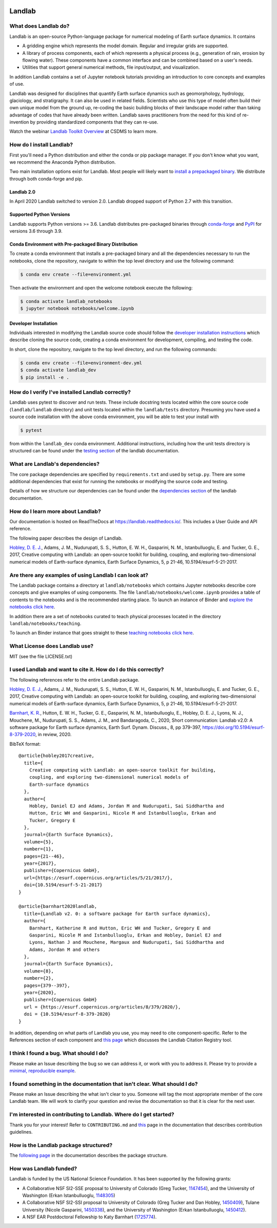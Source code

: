 .. image:: https://zenodo.org/badge/DOI/10.5281/zenodo.3776837.svg
   :target: https://doi.org/10.5281/zenodo.3776837

.. image:: https://readthedocs.org/projects/landlab/badge/?version=latest
    :target: https://readthedocs.org/projects/landlab/?badge=latest

.. image:: https://github.com/landlab/landlab/actions/workflows/test.yml/badge.svg
    :target: https://github.com/landlab/landlab/actions/workflows/test.yml

.. image:: https://github.com/landlab/landlab/actions/workflows/flake8.yml/badge.svg
    :target: https://github.com/landlab/landlab/actions/workflows/flake8.yml

.. image:: https://github.com/landlab/landlab/actions/workflows/black.yml/badge.svg
    :target: https://github.com/landlab/landlab/actions/workflows/black.yml

.. image:: https://github.com/landlab/landlab/actions/workflows/docs.yml/badge.svg
    :target: https://github.com/landlab/landlab/actions/workflows/docs.yml

.. image:: https://coveralls.io/repos/landlab/landlab/badge.png
    :target: https://coveralls.io/r/landlab/landlab

.. image:: https://mybinder.org/badge_logo.svg
 :target: https://mybinder.org/v2/gh/landlab/landlab/release?filepath=notebooks/welcome.ipynb

=======
Landlab
=======

What does Landlab do?
---------------------

Landlab is an open-source Python-language package for numerical modeling of
Earth surface dynamics. It contains

* A gridding engine which represents the model domain. Regular and irregular
  grids are supported.
* A library of process components, each of which represents a physical process
  (e.g., generation of rain, erosion by flowing water). These components have
  a common interface and can be combined based on a user's needs.
* Utilities that support general numerical methods, file input/output, and
  visualization.

In addition Landlab contains a set of Jupyter notebook tutorials providing
an introduction to core concepts and examples of use.

Landlab was designed for disciplines that quantify Earth surface dynamics such
as geomorphology, hydrology, glaciology, and stratigraphy. It can also be used
in related fields. Scientists who use this type of model often build
their own unique model from the ground up, re-coding the basic building blocks
of their landscape model rather than taking advantage of codes that have
already been written. Landlab saves practitioners from the need for this kind
of re-invention by providing standardized components that they can re-use.

Watch the webinar `Landlab Toolkit Overview <https://csdms.colorado.edu/wiki/Presenters-0407>`_
at CSDMS to learn more.

How do I install Landlab?
-------------------------

First you'll need a Python distribution and either the conda or pip package
manager. If you don't know what you want, we recommend the Anaconda Python
distribution.

Two main installation options exist for Landlab. Most people will likely want
to
`install a prepackaged binary <https://landlab.readthedocs.io/en/latest/install/index.html>`_.
We distribute through both conda-forge and pip.

Landlab 2.0
```````````

In April 2020 Landlab switched to version 2.0. Landlab dropped
support of Python 2.7 with this transition.

Supported Python Versions
`````````````````````````

Landlab supports Python versions >= 3.6. Landlab distributes pre-packaged
binaries through `conda-forge <https://anaconda.org/conda-forge/landlab>`_
and `PyPI <https://pypi.org/project/landlab/>`_ for versions 3.6 through 3.9.

Conda Environment with Pre-packaged Binary Distribution
```````````````````````````````````````````````````````

To create a conda environment that installs a pre-packaged binary and all the
dependencies necessary to run the notebooks, clone the repository, navigate to
within the top level directory and use the following command:

.. code-block:: bash

    $ conda env create --file=environment.yml

Then activate the environment and open the welcome notebook execute the
following:

.. code-block:: bash

    $ conda activate landlab_notebooks
    $ jupyter notebook notebooks/welcome.ipynb

Developer Installation
``````````````````````

Individuals interested in modifying the Landlab source code should follow the
`developer installation instructions <https://landlab.readthedocs.io/en/latest/development/install/index.html>`_
which describe cloning the source code, creating a conda environment for
development, compiling, and testing the code.

In short, clone the repository, navigate to the top level directory, and
run the following commands:

.. code-block:: bash

    $ conda env create --file=environment-dev.yml
    $ conda activate landlab_dev
    $ pip install -e .

How do I verify I've installed Landlab correctly?
-------------------------------------------------

Landlab uses pytest to discover and run tests. These include docstring tests
located within the core source code (``landlab/landlab`` directory) and unit
tests located within the ``landlab/tests`` directory. Presuming you have used a
source code installation with the above conda environment, you will be able to
test your install with

.. code-block::

    $ pytest

from within the ``landlab_dev`` conda environment. Additional instructions,
including how the unit tests directory is structured can be found under the
`testing section`_ of the landlab documentation.

.. _testing section: https://landlab.readthedocs.io/en/master/development/install/test.html

What are Landlab's dependencies?
--------------------------------

The core package dependencies are specified by ``requirements.txt`` and used
by ``setup.py``. There are some additional dependencies that exist for
running the notebooks or modifying the source code and testing.

Details of how we structure our dependencies can be found under the
`dependencies section`_ of the landlab documentation.

.. _dependencies section: https://landlab.readthedocs.io/en/master/development/practices/dependencies.html

How do I learn more about Landlab?
----------------------------------

Our documentation is hosted on ReadTheDocs at https://landlab.readthedocs.io/.
This includes a User Guide and API reference.

The following paper describes the design of Landlab.

`Hobley, D. E. J. <https://www.earth-surf-dynam.net/5/21/2017/>`__, Adams,
J. M., Nudurupati, S. S., Hutton, E. W. H., Gasparini, N. M., Istanbulluoglu,
E. and Tucker, G. E., 2017, Creative computing with Landlab: an open-source
toolkit for building, coupling, and exploring two-dimensional numerical models
of Earth-surface dynamics, Earth Surface Dynamics, 5, p 21-46,
10.5194/esurf-5-21-2017.

Are there any examples of using Landlab I can look at?
------------------------------------------------------

The Landlab package contains a directory at ``landlab/notebooks`` which contains
Jupyter notebooks describe core concepts and give examples of using components.
The file ``landlab/notebooks/welcome.ipynb`` provides a table of contents to
the notebooks and is the recommended starting place. To launch an instance of
Binder and `explore the notebooks click here`_.

.. _explore the notebooks click here: https://mybinder.org/v2/gh/landlab/landlab/release?filepath=notebooks/welcome.ipynb

In addition there are a set of notebooks curated to teach physical processes
located in the directory ``landlab/notebooks/teaching``.

To launch an Binder instance that goes straight to these `teaching notebooks click here`_.

.. _teaching notebooks click here: https://mybinder.org/v2/gh/landlab/landlab/release?filepath=notebooks/teaching/welcome_teaching.ipynb


What License does Landlab use?
------------------------------

MIT (see the file LICENSE.txt)

I used Landlab and want to cite it. How do I do this correctly?
---------------------------------------------------------------

The following references refer to the entire Landlab package.

`Hobley, D. E. J. <https://www.earth-surf-dynam.net/5/21/2017/>`__, Adams,
J. M., Nudurupati, S. S., Hutton, E. W. H., Gasparini, N. M., Istanbulluoglu,
E. and Tucker, G. E., 2017, Creative computing with Landlab: an open-source
toolkit for building, coupling, and exploring two-dimensional numerical models
of Earth-surface dynamics, Earth Surface Dynamics, 5, p 21-46,
10.5194/esurf-5-21-2017.

`Barnhart, K. R. <https://doi.org/10.5194/esurf-8-379-2020>`__,
Hutton, E. W. H., Tucker, G. E., Gasparini, N. M., Istanbulluoglu, E.,
Hobley, D. E. J., Lyons, N. J., Mouchene, M., Nudurupati, S. S., Adams, J. M.,
and Bandaragoda, C., 2020, Short communication: Landlab v2.0: A software package for
Earth surface dynamics, Earth Surf. Dynam. Discuss., 8, pp 379-397,
https://doi.org/10.5194/esurf-8-379-2020, in review, 2020.

BibTeX format:
::

  @article{hobley2017creative,
    title={
      Creative computing with Landlab: an open-source toolkit for building,
      coupling, and exploring two-dimensional numerical models of
      Earth-surface dynamics
    },
    author={
      Hobley, Daniel EJ and Adams, Jordan M and Nudurupati, Sai Siddhartha and
      Hutton, Eric WH and Gasparini, Nicole M and Istanbulluoglu, Erkan and
      Tucker, Gregory E
    },
    journal={Earth Surface Dynamics},
    volume={5},
    number={1},
    pages={21--46},
    year={2017},
    publisher={Copernicus GmbH},
    url={https://esurf.copernicus.org/articles/5/21/2017/},
    doi={10.5194/esurf-5-21-2017}
  }

  @article{barnhart2020landlab,
    title={Landlab v2. 0: a software package for Earth surface dynamics},
    author={
      Barnhart, Katherine R and Hutton, Eric WH and Tucker, Gregory E and
      Gasparini, Nicole M and Istanbulluoglu, Erkan and Hobley, Daniel EJ and
      Lyons, Nathan J and Mouchene, Margaux and Nudurupati, Sai Siddhartha and
      Adams, Jordan M and others
    },
    journal={Earth Surface Dynamics},
    volume={8},
    number={2},
    pages={379--397},
    year={2020},
    publisher={Copernicus GmbH}
    url = {https://esurf.copernicus.org/articles/8/379/2020/},
    doi = {10.5194/esurf-8-379-2020}
  }


In addition, depending on what parts of Landlab you use, you may need to cite
component-specific. Refer to the References section of each component and
`this page <https://landlab.readthedocs.io/en/master/citation_registry.html#cite-as>`_
which discusses the Landlab Citation Registry tool.

I think I found a bug. What should I do?
----------------------------------------

Please make an Issue describing the bug so we can address it, or work with you
to address it. Please try to provide a
`minimal, reproducible example <https://stackoverflow.com/help/minimal-reproducible-example>`_.

I found something in the documentation that isn't clear. What should I do?
--------------------------------------------------------------------------

Please make an Issue describing the what isn't clear to you. Someone will tag
the most appropriate member of the core Landlab team. We will work to clarify
your question and revise the documentation so that it is clear for the next user.

I'm interested in contributing to Landlab. Where do I get started?
------------------------------------------------------------------

Thank you for your interest! Refer to ``CONTRIBUTING.md`` and
`this <https://landlab.readthedocs.io/en/master/development/index.html#development>`_
page in the documentation that describes contribution guidelines.

How is the Landlab package structured?
--------------------------------------

The
`following page <https://landlab.readthedocs.io/en/master/development/package_organization.html>`_
in the documentation describes the package structure.

How was Landlab funded?
-----------------------

Landlab is funded by the US National Science Foundation. It has been supported
by the following grants:

* A Collaborative NSF SI2-SSE proposal to
  University of Colorado (Greg Tucker,
  `1147454 <https://www.nsf.gov/awardsearch/showAward?AWD_ID=1147454&HistoricalAwards=false>`_),
  and the University of Washington (Erkan Istanbulluoglu,
  `1148305 <https://www.nsf.gov/awardsearch/showAward?AWD_ID=1148305&HistoricalAwards=false>`_)
* A Collaborative NSF SI2-SSI proposal to
  University of Colorado (Greg Tucker and Dan Hobley,
  `1450409 <https://www.nsf.gov/awardsearch/showAward?AWD_ID=1450409&HistoricalAwards=false>`_),
  Tulane University (Nicole Gasparini,
  `1450338 <https://www.nsf.gov/awardsearch/showAward?AWD_ID=1450338&HistoricalAwards=false>`_),
  and the University of Washington (Erkan Istanbulluoglu,
  `1450412 <https://www.nsf.gov/awardsearch/showAward?AWD_ID=1450412&HistoricalAwards=false>`_).
* A NSF EAR Postdoctoral Fellowship to Katy Barnhart
  (`1725774 <https://www.nsf.gov/awardsearch/showAward?AWD_ID=1725774&HistoricalAwards=false>`_).

